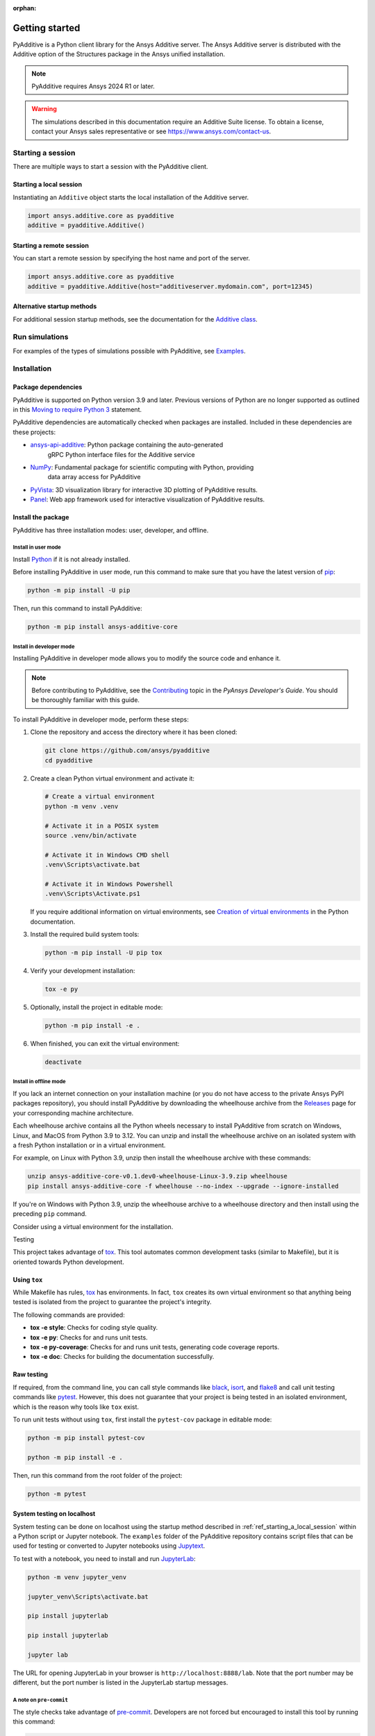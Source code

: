 :orphan:

.. _ref_getting_started:

###############
Getting started
###############

PyAdditive is a Python client library for the Ansys Additive server. The Ansys
Additive server is distributed with the Additive option of the Structures package
in the Ansys unified installation.

.. note::
   PyAdditive requires Ansys 2024 R1 or later.

.. warning::
   The simulations described in this documentation require an Additive Suite license. To obtain a license,
   contact your Ansys sales representative or see https://www.ansys.com/contact-us.


Starting a session
==================

There are multiple ways to start a session with the PyAdditive client.

.. _ref_starting_a_local_session:

Starting a local session
------------------------

Instantiating an ``Additive`` object starts the local installation of the Additive server.

.. code:: pycon

   import ansys.additive.core as pyadditive
   additive = pyadditive.Additive()

Starting a remote session
-------------------------

You can start a remote session by specifying the host name and port of the server.

.. code:: pycon

   import ansys.additive.core as pyadditive
   additive = pyadditive.Additive(host="additiveserver.mydomain.com", port=12345)

Alternative startup methods
---------------------------

For additional session startup methods, see the documentation for the
`Additive class <https://additive.docs.pyansys.com/version/stable/api/ansys/additive/core/additive/index.html#additive.Additive>`_.


Run simulations
===============

For examples of the types of simulations possible with PyAdditive, see
`Examples <https://additive.docs.pyansys.com/version/dev/examples/gallery_examples/index.html>`_.



Installation
============

Package dependencies
--------------------

PyAdditive is supported on Python version 3.9 and later. Previous versions of Python are
no longer supported as outlined in this `Moving to require Python 3 <https://python3statement.org/>`_
statement.

PyAdditive dependencies are automatically checked when packages are installed. Included
in these dependencies are these projects:

* `ansys-api-additive <https://github.com/ansys/ansys-api-additive>`_: Python package containing the auto-generated
   gRPC Python interface files for the Additive service
* `NumPy <https://pypi.org/project/numpy/>`_: Fundamental package for scientific computing with Python, providing
   data array access for PyAdditive
* `PyVista <https://pypi.org/project/pyvista/>`_: 3D visualization library for interactive 3D plotting of
  PyAdditive results.
* `Panel <https://panel.holoviz.org/>`_: Web app framework used for interactive visualization
  of PyAdditive results.


Install the package
-------------------

PyAdditive has three installation modes: user, developer, and offline.

Install in user mode
^^^^^^^^^^^^^^^^^^^^

Install `Python <https://www.python.org/downloads>`_ if it is not already installed.

Before installing PyAdditive in user mode, run this command to make sure that you have the latest version
of `pip <https://pypi.org/project/pip/>`_:

.. code:: bash

   python -m pip install -U pip

Then, run this command to install PyAdditive:

.. code:: bash

   python -m pip install ansys-additive-core

.. _ref_install_in_developer_mode:

Install in developer mode
^^^^^^^^^^^^^^^^^^^^^^^^^

Installing PyAdditive in developer mode allows you to modify the source code and enhance it.

.. note::
   Before contributing to PyAdditive, see the `Contributing <https://dev.docs.pyansys.com/how-to/contributing.html>`_ topic
   in the *PyAnsys Developer's Guide*. You should be thoroughly familiar with this guide.

To install PyAdditive in developer mode, perform these steps:

#. Clone the repository and access the directory where it has been cloned:

   .. code:: bash

      git clone https://github.com/ansys/pyadditive
      cd pyadditive

#. Create a clean Python virtual environment and activate it:

   .. code:: bash

      # Create a virtual environment
      python -m venv .venv

      # Activate it in a POSIX system
      source .venv/bin/activate

      # Activate it in Windows CMD shell
      .venv\Scripts\activate.bat

      # Activate it in Windows Powershell
      .venv\Scripts\Activate.ps1

   If you require additional information on virtual environments, see `Creation of virtual environments
   <https://docs.python.org/3/library/venv.html>`_ in the Python documentation.

#. Install the required build system tools:

   .. code:: bash

      python -m pip install -U pip tox

#. Verify your development installation:

   .. code:: bash

      tox -e py

#. Optionally, install the project in editable mode:

   .. code:: bash

      python -m pip install -e .

#. When finished, you can exit the virtual environment:

   .. code:: bash

      deactivate

Install in offline mode
^^^^^^^^^^^^^^^^^^^^^^^

If you lack an internet connection on your installation machine (or you do not have access to the
private Ansys PyPI packages repository), you should install PyAdditive by downloading the wheelhouse
archive from the `Releases <https://github.com/ansys/pyadditive/releases>`_ page for your
corresponding machine architecture.

Each wheelhouse archive contains all the Python wheels necessary to install PyAdditive from scratch on Windows,
Linux, and MacOS from Python 3.9 to 3.12. You can unzip and install the wheelhouse archive on an isolated
system with a fresh Python installation or in a virtual environment.

For example, on Linux with Python 3.9, unzip then install the wheelhouse archive with these commands:

.. code:: bash

    unzip ansys-additive-core-v0.1.dev0-wheelhouse-Linux-3.9.zip wheelhouse
    pip install ansys-additive-core -f wheelhouse --no-index --upgrade --ignore-installed

If you're on Windows with Python 3.9, unzip the wheelhouse archive to a wheelhouse directory and
then install using the preceding ``pip`` command.

Consider using a virtual environment for the installation.


Testing

This project takes advantage of `tox`_. This tool automates common
development tasks (similar to Makefile), but it is oriented towards Python
development.

Using ``tox``
-------------

While Makefile has rules, `tox`_ has environments. In fact, ``tox`` creates its
own virtual environment so that anything being tested is isolated from the project to
guarantee the project's integrity.

The following commands are provided:

.. vale off

- **tox -e style**: Checks for coding style quality.
- **tox -e py**: Checks for and runs unit tests.
- **tox -e py-coverage**: Checks for and runs unit tests, generating code coverage reports.
- **tox -e doc**: Checks for building the documentation successfully.

.. vale on

Raw testing
-----------

If required, from the command line, you can call style commands like `black`_, `isort`_,
and `flake8`_ and call unit testing commands like `pytest`_. However,
this does not guarantee that your project is being tested in an isolated
environment, which is the reason why tools like ``tox`` exist.

To run unit tests without using ``tox``, first install the ``pytest-cov`` package in
editable mode:

.. code:: bash

   python -m pip install pytest-cov

   python -m pip install -e .

Then, run this command from the root folder of the project:

.. code:: bash

   python -m pytest

System testing on localhost
---------------------------

System testing can be done on localhost using the startup method
described in :ref:`ref_starting_a_local_session` within a Python script
or Jupyter notebook. The ``examples`` folder of the PyAdditive
repository contains script files that can be used for testing or
converted to Jupyter notebooks using
`Jupytext <https://jupytext.readthedocs.io/en/latest/install.html>`_.

To test with a notebook, you need to install and run
`JupyterLab <https://pypi.org/project/jupyterlab/>`_:

.. code:: bash

   python -m venv jupyter_venv​

   jupyter_venv\Scripts\activate.bat​

   pip install jupyterlab​

   pip install jupyterlab

   jupyter lab


The URL for opening JupyterLab in your browser is ``http://localhost:8888/lab``. Note that the port number may
be different, but the port number is listed in the JupyterLab startup messages.

A note on ``pre-commit``
^^^^^^^^^^^^^^^^^^^^^^^^

The style checks take advantage of `pre-commit`_. Developers are not forced but
encouraged to install this tool by running this command:

.. code:: bash

    python -m pip install pre-commit && pre-commit install


Documentation
=============

For building documentation, you can run the usual rules provided in the
`Sphinx`_ Makefile, such as:

.. code:: bash

    make -C doc/ html && your_browser_name doc/html/index.html

However, the recommended way of checking documentation integrity is to use ``tox``:

.. code:: bash

    tox -e doc && your_browser_name .tox/doc_out/index.html


Distributing
============

If you would like to create either source or wheel files, start by installing
the building requirements and then executing the build module:

.. code:: bash

    python -m pip install -U pip build twine
    python -m build
    python -m twine check dist/*

.. LINKS AND REFERENCES
.. _black: https://github.com/psf/black
.. _flake8: https://flake8.pycqa.org/en/latest/
.. _isort: https://github.com/PyCQA/isort
.. _pip: https://pypi.org/project/pip/
.. _pre-commit: https://pre-commit.com/
.. _PyAnsys Developer's guide: https://dev.docs.pyansys.com/
.. _pytest: https://docs.pytest.org/en/stable/
.. _Sphinx: https://www.sphinx-doc.org/en/master/
.. _tox: https://tox.wiki/
